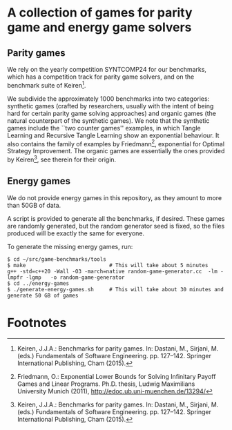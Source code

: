 * A collection of games for parity game and energy game solvers

** Parity games

We rely on the yearly competition SYNTCOMP24 for our benchmarks, which has a
competition track for parity game solvers, and on the benchmark suite of
Keiren[fn:1].  

We subdivide the approximately 1000 benchmarks into two categories: synthetic
games (crafted by researchers, usually with the intent of being hard for certain
parity game solving approaches) and organic games (the natural counterpart of
the synthetic games).  We note that the synthetic games include the ``two
counter games'' examples, in which Tangle Learning and Recursive Tangle Learning
show an exponential behaviour. It also contains the family of examples by
Friedmann[fn:2], exponential for Optimal Strategy Improvement.  The organic
games are essentially the ones provided by Keiren[fn:1], see therein for their
origin.

** Energy games

We do not provide energy games in this repository, as they amount to more than 50GB of data.

A script is provided to generate all the benchmarks, if desired.  These games
are randomly generated, but the random generator seed is fixed, so the files
produced will be exactly the same for everyone.

To generate the missing energy games, run:

#+begin_src shell
  $ cd ~/src/game-benchmarks/tools
  $ make                           # This will take about 5 minutes
  g++ -std=c++20 -Wall -O3 -march=native random-game-generator.cc  -lm -lmpfr -lgmp   -o random-game-generator
  $ cd ../energy-games
  $ ./generate-energy-games.sh     # This will take about 30 minutes and generate 50 GB of games
#+end_src

* Footnotes
[fn:2] Friedmann, O.: Exponential Lower Bounds for Solving Infinitary Payoff Games
and Linear Programs. Ph.D. thesis, Ludwig Maximilians University Munich (2011),
http://edoc.ub.uni-muenchen.de/13294/ 

[fn:1] Keiren, J.J.A.: Benchmarks for parity games. In: Dastani, M., Sirjani,
M. (eds.)  Fundamentals of Software Engineering. pp. 127–142. Springer
International Publishing, Cham (2015).

